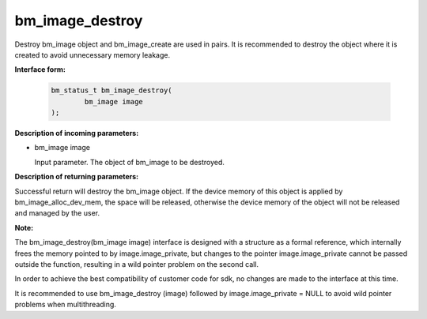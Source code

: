 bm_image_destroy
================
Destroy bm_image object and bm_image_create are used in pairs. It is recommended to destroy the object where it is created to avoid unnecessary memory leakage.


**Interface form:**

     .. code-block:: c

        bm_status_t bm_image_destroy(
                bm_image image
        );


**Description of incoming parameters:**

* bm_image image

  Input parameter. The object of bm_image to be destroyed.


**Description of returning parameters:**

Successful return will destroy the bm_image object. If the device memory of this object is applied by bm_image_alloc_dev_mem, the space will be released, otherwise the device memory of the object will not be released and managed by the user.

**Note:**

The bm_image_destroy(bm_image image) interface is designed with a structure as a formal reference, which internally frees the memory pointed to by image.image_private, but changes to the pointer image.image_private cannot be passed outside the function, resulting in a wild pointer problem on the second call.

In order to achieve the best compatibility of customer code for sdk, no changes are made to the interface at this time.

It is recommended to use bm_image_destroy (image) followed by image.image_private = NULL to avoid wild pointer problems when multithreading.

